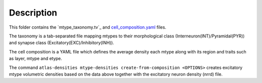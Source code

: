 
Description
===========

This folder contains the `mtype_taxonomy.tv`_ and `cell_composition.yaml`_ files.

The taxonomy is a tab-separated file mapping mtypes to their morphological class (Interneuron(INT)/Pyramidal(PYR)) and synapse class (Excitatory(EXC)/Inhibitory(INH)).

The cell composition is a YAML file which defines the average density each mtype along with its region and traits such as layer, mtype and etype.

The command ``atlas-densities mtype-densities create-from-composition <OPTIONS>`` creates excitatory mtype volumetric densities based on the data above together with the excitatory neuron density (nrrd) file.


.. _`mtype_taxonomy.tsv`: https://bbpteam.epfl.ch/documentation/projects/circuit-build/latest/bioname.html#mtype-taxonomy-tsv
.. _`cell_composition.yaml`: https://bbpteam.epfl.ch/documentation/projects/circuit-build/latest/bioname.html#cell-composition-yaml
